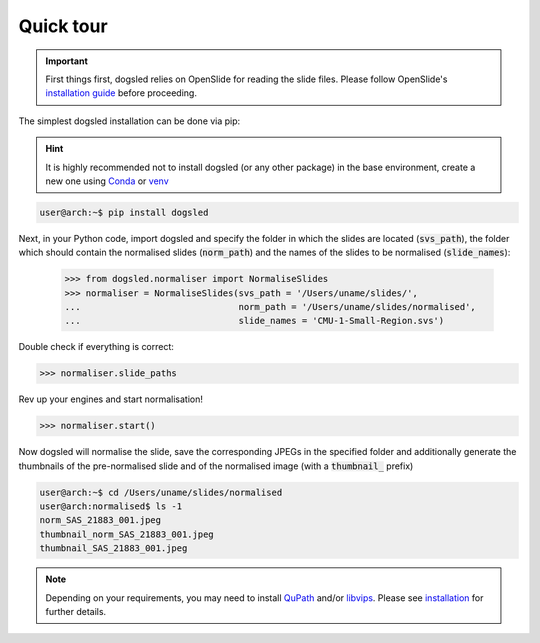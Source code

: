 Quick tour
=====================================
.. important::

    First things first, dogsled relies on OpenSlide for reading the slide files. Please follow OpenSlide's `installation guide <https://openslide.org/download/#distribution-packages/>`_ before proceeding.



The simplest dogsled installation can be done via pip:

.. hint::

    It is highly recommended not to install dogsled (or any other package) in the base environment, create a new one using `Conda <https://docs.conda.io/en/latest//>`__ or `venv <https://docs.python.org/3/library/venv.html/>`__

.. code-block:: console

    user@arch:~$ pip install dogsled

Next, in your Python code, import dogsled and specify the folder in which the slides are located (:code:`svs_path`), the folder which should contain the normalised slides (:code:`norm_path`) and the names of the slides to be normalised (:code:`slide_names`):

 .. code-block:: python

    >>> from dogsled.normaliser import NormaliseSlides
    >>> normaliser = NormaliseSlides(svs_path = '/Users/uname/slides/',
    ...                              norm_path = '/Users/uname/slides/normalised',
    ...                              slide_names = 'CMU-1-Small-Region.svs')

Double check if everything is correct:

.. code-block:: python

    >>> normaliser.slide_paths

Rev up your engines and start normalisation!

.. code-block:: python

    >>> normaliser.start()

Now dogsled will normalise the slide, save the corresponding JPEGs in the specified folder and additionally generate the thumbnails of the pre-normalised slide and of the normalised image (with a :code:`thumbnail_` prefix)

.. code-block:: shell-session

    user@arch:~$ cd /Users/uname/slides/normalised
    user@arch:normalised$ ls -1
    norm_SAS_21883_001.jpeg
    thumbnail_norm_SAS_21883_001.jpeg
    thumbnail_SAS_21883_001.jpeg


.. note::

    Depending on your requirements, you may need to install `QuPath <https://qupath.github.io/>`_ and/or `libvips <https://www.libvips.org/>`_. Please see `installation <installation.html>`__ for further details.